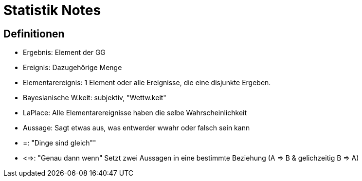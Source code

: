 = Statistik Notes

:toc:

== Definitionen

* Ergebnis: Element der GG
* Ereignis: Dazugehörige Menge
* Elementarereignis: 1 Element oder alle Ereignisse, die eine disjunkte Ergeben.
* Bayesianische W.keit: subjektiv, "Wettw.keit"
* LaPlace: Alle Elementarereignisse haben die selbe Wahrscheinlichkeit
* Aussage: Sagt etwas aus, was entwerder wwahr oder falsch sein kann
* =: "Dinge sind gleich""
* <=>: "Genau dann wenn" Setzt zwei Aussagen in eine bestimmte Beziehung (A => B & gelichzeitig B => A)

